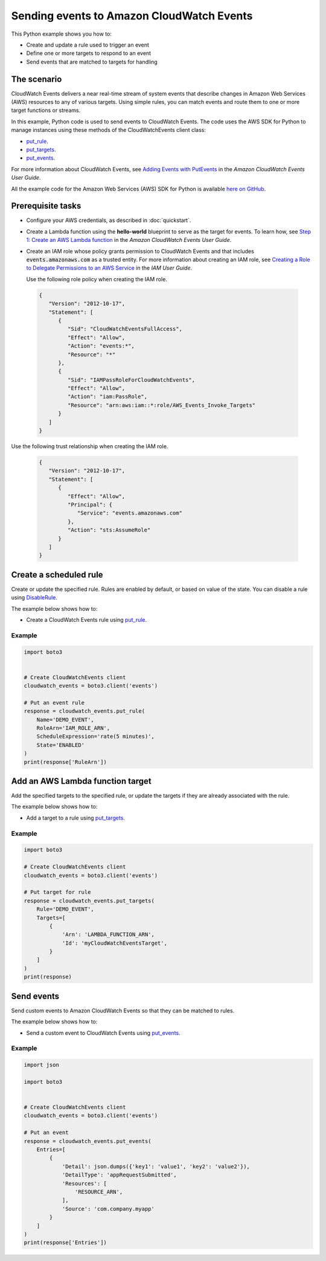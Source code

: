.. Copyright 2010-2017 Amazon.com, Inc. or its affiliates. All Rights Reserved.

   This work is licensed under a Creative Commons Attribution-NonCommercial-ShareAlike 4.0
   International License (the "License"). You may not use this file except in compliance with the
   License. A copy of the License is located at http://creativecommons.org/licenses/by-nc-sa/4.0/.

   This file is distributed on an "AS IS" BASIS, WITHOUT WARRANTIES OR CONDITIONS OF ANY KIND,
   either express or implied. See the License for the specific language governing permissions and
   limitations under the License.
   
.. _aws-boto3-cw-events:   

##########################################
Sending events to Amazon CloudWatch Events
##########################################

This Python example shows you how to:

* Create and update a rule used to trigger an event

* Define one or more targets to respond to an event

* Send events that are matched to targets for handling

The scenario
============

CloudWatch Events delivers a near real-time stream of system events that describe changes in 
Amazon Web Services (AWS) resources to any of various targets. Using simple rules, you can match 
events and route them to one or more target functions or streams.

In this example, Python code is used to send events to CloudWatch Events. The code uses the
AWS SDK for Python to manage instances using these methods of the CloudWatchEvents client class:

* `put_rule <https://boto3.amazonaws.com/v1/documentation/api/latest/reference/services/events.html#CloudWatchEvents.Client.put_rule>`_.

* `put_targets <https://boto3.amazonaws.com/v1/documentation/api/latest/reference/services/events.html#CloudWatchEvents.Client.put_targets>`_.

* `put_events <https://boto3.amazonaws.com/v1/documentation/api/latest/reference/services/events.html#CloudWatchEvents.Client.put_events>`_.

For more information about CloudWatch Events, see 
`Adding Events with PutEvents <http://docs.aws.amazon.com/AmazonCloudWatch/latest/events/AddEventsPutEvents.html>`_ 
in the *Amazon CloudWatch Events User Guide*.

All the example code for the Amazon Web Services (AWS) SDK for Python is available `here on GitHub <https://github.com/awsdocs/aws-doc-sdk-examples/tree/master/python/example_code>`_.

Prerequisite tasks
=================

* Configure your AWS credentials, as described in :doc:`quickstart`.

* Create a Lambda function using the **hello-world** blueprint to serve as the target for events. To 
  learn how, see `Step 1: Create an AWS Lambda function <http://docs.aws.amazon.com/AmazonCloudWatch/latest/events/LogEC2InstanceState.html>`_ 
  in the *Amazon CloudWatch Events User Guide*.

* Create an IAM role whose policy grants permission to CloudWatch Events and that includes :code:`events.amazonaws.com` 
  as a trusted entity. For more information about creating an IAM role, see 
  `Creating a Role to Delegate Permissions to an AWS Service <http://docs.aws.amazon.com/IAM/latest/UserGuide/id_roles_create_for-service.html>`_ 
  in the *IAM User Guide*.
  
  Use the following role policy when creating the IAM role.

 .. code-block:: python
  
        {
           "Version": "2012-10-17",
           "Statement": [
              {
                 "Sid": "CloudWatchEventsFullAccess",
                 "Effect": "Allow",
                 "Action": "events:*",
                 "Resource": "*"
              },
              {
                 "Sid": "IAMPassRoleForCloudWatchEvents",
                 "Effect": "Allow",
                 "Action": "iam:PassRole",
                 "Resource": "arn:aws:iam::*:role/AWS_Events_Invoke_Targets"
              }      
           ]
        }

Use the following trust relationship when creating the IAM role.

 .. code-block:: python
 
        {
           "Version": "2012-10-17",
           "Statement": [
              {
                 "Effect": "Allow",
                 "Principal": {
                    "Service": "events.amazonaws.com"
                 },
                 "Action": "sts:AssumeRole"
              }      
           ]
        }


Create a scheduled rule
=======================

Create or update the specified rule. Rules are enabled by default, or based on value of the state. 
You can disable a rule using `DisableRule <https://boto3.amazonaws.com/v1/documentation/api/latest/reference/services/events.html#CloudWatchEvents.Client.disable_rule>`_.

The example below shows how to:
 
* Create a CloudWatch Events rule using 
  `put_rule <https://boto3.amazonaws.com/v1/documentation/api/latest/reference/services/events.html#CloudWatchEvents.Client.put_rule>`_.
 

Example
-------
  
.. code-block:: python

    import boto3


    # Create CloudWatchEvents client
    cloudwatch_events = boto3.client('events')

    # Put an event rule
    response = cloudwatch_events.put_rule(
        Name='DEMO_EVENT',
        RoleArn='IAM_ROLE_ARN',
        ScheduleExpression='rate(5 minutes)',
        State='ENABLED'
    )
    print(response['RuleArn'])

 
Add an AWS Lambda function target
=================================

Add the specified targets to the specified rule, or update the targets if they are already 
associated with the rule.

The example below shows how to:
 
* Add a target to a rule using 
  `put_targets <https://boto3.amazonaws.com/v1/documentation/api/latest/reference/services/events.html#CloudWatchEvents.Client.put_targets>`_.
 

Example
-------
  
.. code-block:: python

    import boto3

    # Create CloudWatchEvents client
    cloudwatch_events = boto3.client('events')

    # Put target for rule
    response = cloudwatch_events.put_targets(
        Rule='DEMO_EVENT',
        Targets=[
            {
                'Arn': 'LAMBDA_FUNCTION_ARN',
                'Id': 'myCloudWatchEventsTarget',
            }
        ]
    )
    print(response)

 
Send events
===========

Send custom events to Amazon CloudWatch Events so that they can be matched to rules.

The example below shows how to:
 
* Send a custom event to CloudWatch Events using 
  `put_events <https://boto3.amazonaws.com/v1/documentation/api/latest/reference/services/events.html#CloudWatchEvents.Client.put_events>`_.
 
Example
-------
  
.. code-block:: python

    import json

    import boto3


    # Create CloudWatchEvents client
    cloudwatch_events = boto3.client('events')

    # Put an event
    response = cloudwatch_events.put_events(
        Entries=[
            {
                'Detail': json.dumps({'key1': 'value1', 'key2': 'value2'}),
                'DetailType': 'appRequestSubmitted',
                'Resources': [
                    'RESOURCE_ARN',
                ],
                'Source': 'com.company.myapp'
            }
        ]
    )
    print(response['Entries'])

 
